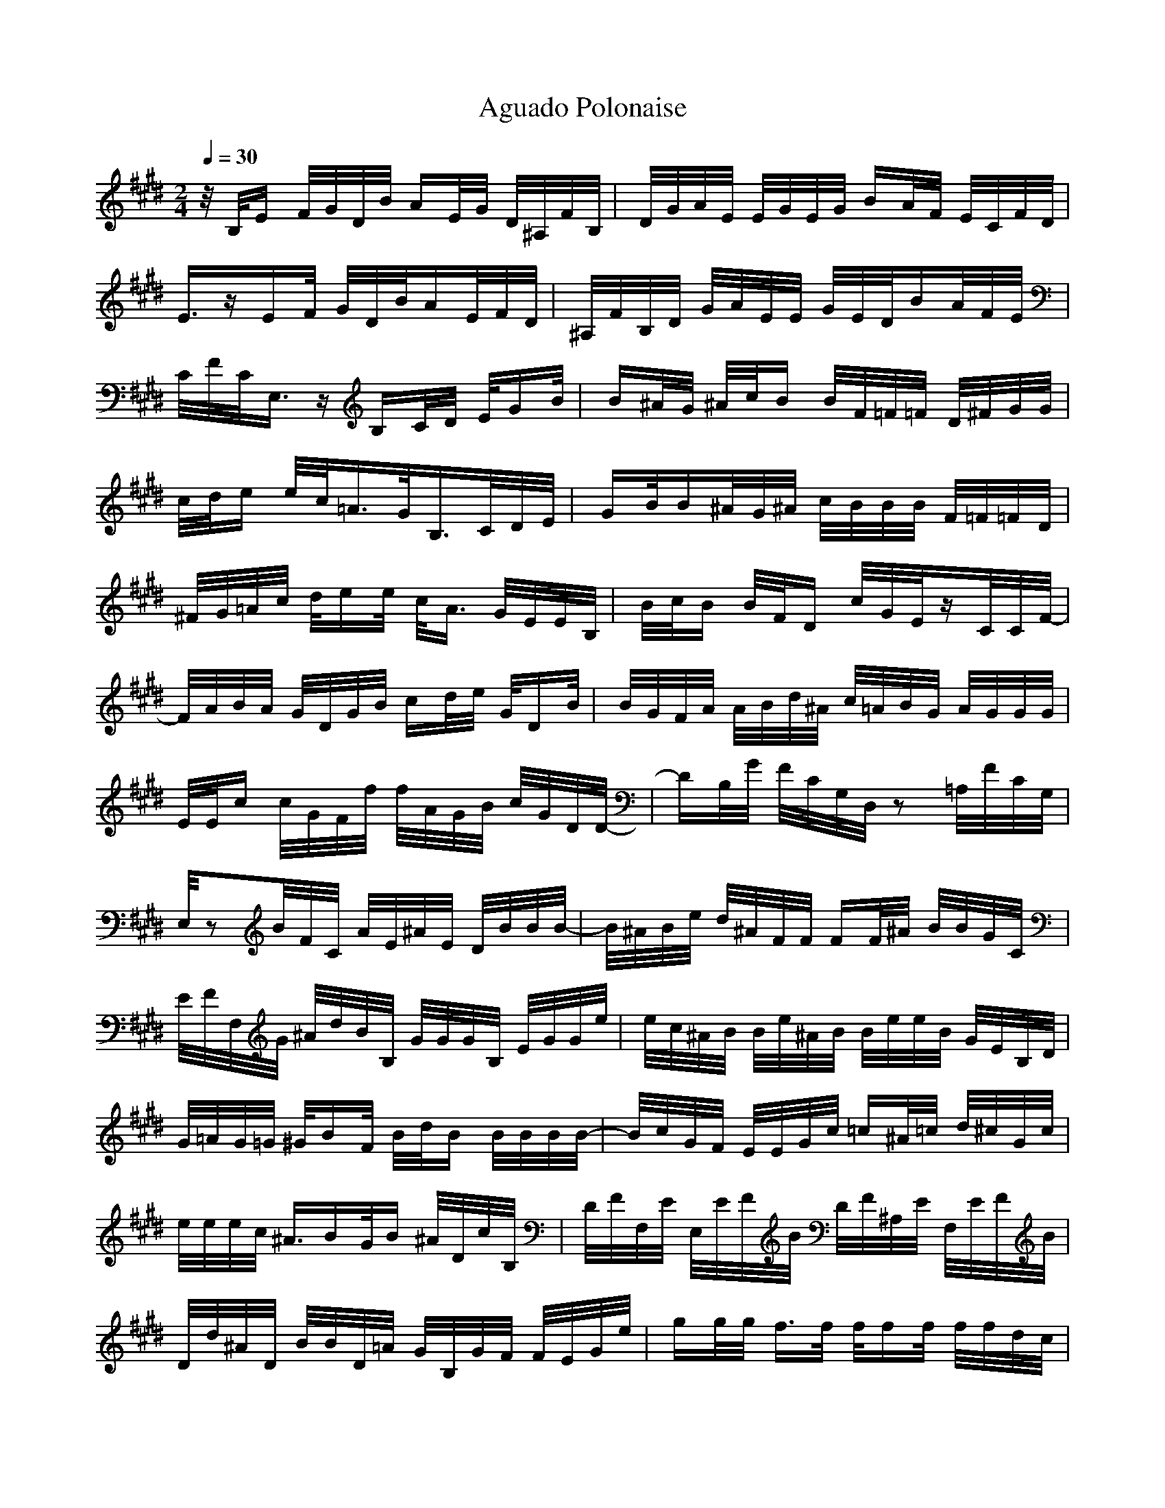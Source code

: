 X:1
T:Aguado Polonaise
Z:Giddily
M:2/4
N:m=2/4
L:1/16
N:Q:1/4=20
Q:1/4=30
K:E
z/2B,/2E F/2G/2D/2B/2 AE/2G/2 D/2^A,/2F/2B,/2|D/2G/2A/2E/2 E/2G/2E/2G/2 BA/2F/2 E/2C/2F/2D/2|
E3/2zEF/2 G/2D/2B/2AE/2F/2D/2|^A,/2F/2B,/2D/2 G/2A/2E/2E/2 G/2E/2D/2BA/2F/2E/2|
C/2F/2C/2E,3/2z B,C/2D/2 E/2GB/2|B^A/2G/2 ^A/2c/2B B/2F/2=F/2=F/2 D/2^F/2G/2G/2|
c/2d/2e e/2c/2=A3/2G/2B,3/2C/2D/2E/2|GB/2B^A/2G/2^A/2 c/2B/2B/2B/2 F/2=F/2=F/2D/2|
^F/2G/2=A/2c/2 d/2ee/2 c/2A3/2 G/2E/2E/2B,/2|B/2c/2B B/2F/2D c/2G/2E/2zC/2C/2F/2-|
F/2A/2B/2A/2 G/2D/2G/2B/2 cd/2e/2 G/2DB/2|B/2G/2F/2A/2 A/2B/2d/2^A/2 c/2=A/2B/2G/2 A/2G/2G/2G/2|
E/2E/2c c/2G/2F/2f/2 f/2A/2G/2B/2 c/2G/2D/2D/2-|DB,/2G/2 F/2C/2G,/2D,/2 z2 =A,/2F/2C/2G,/2|
E,/2z2B/2F/2C/2 A/2E/2^A/2E/2 D/2B/2B/2B/2-|B/2^A/2B/2e/2 d/2^A/2F/2F/2 FF/2^A/2 B/2B/2G/2C/2|
E/2F/2F,/2G/2 ^A/2d/2B/2B,/2 G/2G/2G/2B,/2 E/2G/2G/2e/2|e/2c/2^A/2B/2 B/2e/2^A/2B/2 B/2e/2e/2B/2 G/2E/2B,/2D/2|
G/2=A/2G/2=G/2 ^G/2BF/2 B/2d/2B B/2B/2B/2B/2-|B/2c/2G/2F/2 E/2E/2G/2c/2 =c^A/2=c/2 d/2^c/2G/2c/2|
e/2e/2e/2c/2 ^A3/2BG/2B ^A/2D/2c/2B,/2|D/2F/2F,/2E/2 E,/2E/2F/2B/2 D/2F/2^A,/2E/2 F,/2E/2F/2B/2|
D/2d/2^A/2D/2 B/2B/2D/2=A/2 G/2B,/2G/2F/2 F/2E/2G/2e/2|gg/2g/2 f3/2f/2 f/2ff/2 f/2f/2d/2c/2|
G/2E/2B,/2E/2 A/2A/2E/2e/2 d/2e/2f/2=f/2 =g/2^g/2=F,/2z/2|zd/2d/2 c/2d/2d/2B/2 zB,/2B,/2 D/2B,/2B,/2B,/2|
B,/2E/2B,/2B,/2 B,/2D/2B,/2B,/2 B,/2B,/2B,/2B,/2 B,/2B,3/2|zB,/2E/2 E/2G/2E/2D/2 BA/2F/2 G/2E/2B,/2C/2|
B,/2C/2F/2^A/2 E/2EE/2 E/2D/2B/2=A/2 F/2E/2G/2F/2|D/2D/2D2B, B,/2C/2E/2F/2 G/2BB/2-|
B/2^A/2^A/2c/2 B^A/2F/2 =FD/2=F/2 ^F/2=A/2B/2A/2|E3/2D/2 E/2G/2d/2^A/2 B/2B/2=A/2B/2 F/2G/2B/2c/2|
B/2B/2G/2B/2 A/2F/2E/2e/2 E/2A/2E/2G/2 E/2D/2=C/2^C/2|E/2=A,/2B,/2A,/2 B,/2C/2=D/2F/2 G/2A/2c/2d/2 d/2e/2^f/2e/2|
=c/2=c/2=c e/2ee/2 e/2^A/2^A/2^A/2 ^A/2B/2^A/2^A/2|B/2^A/2^A/2B/2 =A/2G/2G/2F/2 F/2G/2E/2B/2 ^c/2A/2E/2^D/2-|
D/2D/2D/2E/2 ^A,/2C/2G,/2D,3/2D,/2D,/2 E,/2zB,/2|E/2zB,/2 E,
